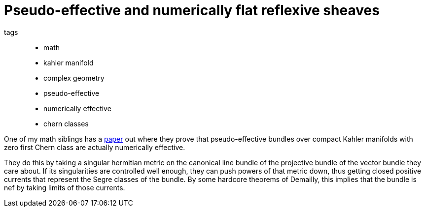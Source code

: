 = Pseudo-effective and numerically flat reflexive sheaves

tags::
* math
* kahler manifold
* complex geometry
* pseudo-effective
* numerically effective
* chern classes

One of my math siblings has a https://arxiv.org/abs/2004.14676[paper] out where
they prove that pseudo-effective bundles over compact Kahler manifolds with zero
first Chern class are actually numerically effective.

They do this by taking a singular hermitian metric on the canonical line bundle
of the projective bundle of the vector bundle they care about. If its
singularities are controlled well enough, they can push powers of that metric
down, thus getting closed positive currents that represent the Segre classes of
the bundle. By some hardcore theorems of Demailly, this implies that the bundle
is nef by taking limits of those currents.
